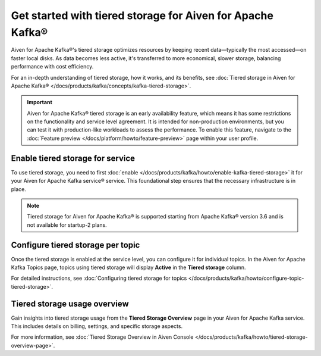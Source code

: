
Get started with tiered storage for Aiven for Apache Kafka® 
====================================================================

Aiven for Apache Kafka®'s tiered storage optimizes resources by keeping recent data—typically the most accessed—on faster local disks. As data becomes less active, it's transferred to more economical, slower storage, balancing performance with cost efficiency.

For an in-depth understanding of tiered storage, how it works, and its benefits, see :doc:`Tiered storage in Aiven for Apache Kafka® </docs/products/kafka/concepts/kafka-tiered-storage>`.

.. important:: 
    
   Aiven for Apache Kafka® tiered storage is an early availability feature, which means it has some restrictions on the functionality and service level agreement. It is intended for non-production environments, but you can test it with production-like workloads to assess the performance. To enable this feature, navigate to the :doc:`Feature preview </docs/platform/howto/feature-preview>` page within your user profile.

Enable tiered storage for service
----------------------------------
To use tiered storage, you need to first :doc:`enable </docs/products/kafka/howto/enable-kafka-tiered-storage>` it for your Aiven for Apache Kafka service® service. This foundational step ensures that the necessary infrastructure is in place.

.. note:: 

    Tiered storage for Aiven for Apache Kafka® is supported starting from Apache Kafka® version 3.6 and is not available for startup-2 plans.


Configure tiered storage per topic
----------------------------------
Once the tiered storage is enabled at the service level, you can configure it for individual topics. In the Aiven for Apache Kafka Topics page, topics using tiered storage will display **Active** in the **Tiered storage** column.

For detailed instructions, see :doc:`Configuring tiered storage for topics </docs/products/kafka/howto/configure-topic-tiered-storage>`.


Tiered storage usage overview
------------------------------
Gain insights into tiered storage usage from the **Tiered Storage Overview** page in your Aiven for Apache Kafka service. This includes details on billing, settings, and specific storage aspects.

For more information, see :doc:`Tiered Storage Overview in Aiven Console </docs/products/kafka/howto/tiered-storage-overview-page>`.






